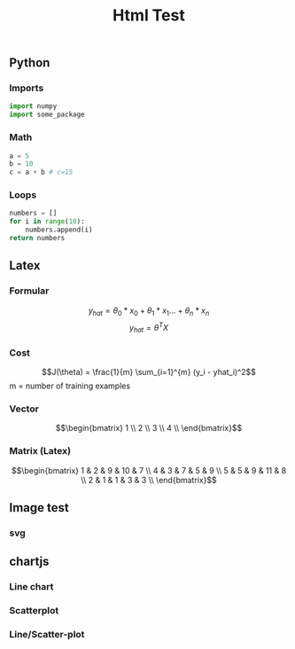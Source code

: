 #+TITLE: Html Test
#+OPTIONS: tex:t num:nil toc:nil
#+REVEAL_ROOT: ../reveal/
#+REVEAL_THEME: moon
#+REVEAL_INIT_OPTIONS: transition:  'zoom'
#+REVEAL_HLEVEL: 9


** Python
*** Imports
#+begin_src python
import numpy
import some_package
#+end_src

*** Math
#+begin_src python
a = 5
b = 10
c = a + b # c=15
#+end_src
*** Loops
#+begin_src python
numbers = []
for i in range(10):
    numbers.append(i)
return numbers
#+end_src

#+RESULTS:
| 0 | 1 | 2 | 3 | 4 | 5 | 6 | 7 | 8 | 9 |

** Latex
*** Formular

\[y_{hat} = \theta_0 * x_0 + \theta_1 * x_1 ... + \theta_n * x_n\]
\[y_{hat} = \theta^TX\]

*** Cost

\[J(\theta) = \frac{1}{m} \sum_{i=1}^{m} (y_i - yhat_i)^2\]
m = number of training examples

*** Vector

\[\begin{bmatrix}
1 \\
2 \\
3 \\
4 \\
\end{bmatrix}\]

*** Matrix (Latex)

\[\begin{bmatrix}
1 & 2 & 9 & 10 & 7 \\
4 & 3 & 7 & 5  & 9 \\
5 & 5 & 9 & 11 & 8 \\
2 & 1 & 1 & 3  & 3 \\
\end{bmatrix}\]

** Image test
*** svg
#+REVEAL_HTML: <img src="./images/first_test.svg" class="column" style="float:left; width: 45%">
#+REVEAL_HTML: <img src="./images/first_test.svg" class="column" style="float:right; width: 45%">

** chartjs
*** Line chart

#+HTML: <canvas id="line"></canvas>

*** Scatterplot

#+HTML: <canvas id="scatter"></canvas>

*** Line/Scatter-plot

#+HTML: <canvas id="line-scatter"></canvas>

#+HTML: <script src="https://cdn.jsdelivr.net/npm/chart.js"></script>
#+HTML: <script src="./js/test.js"></script>
